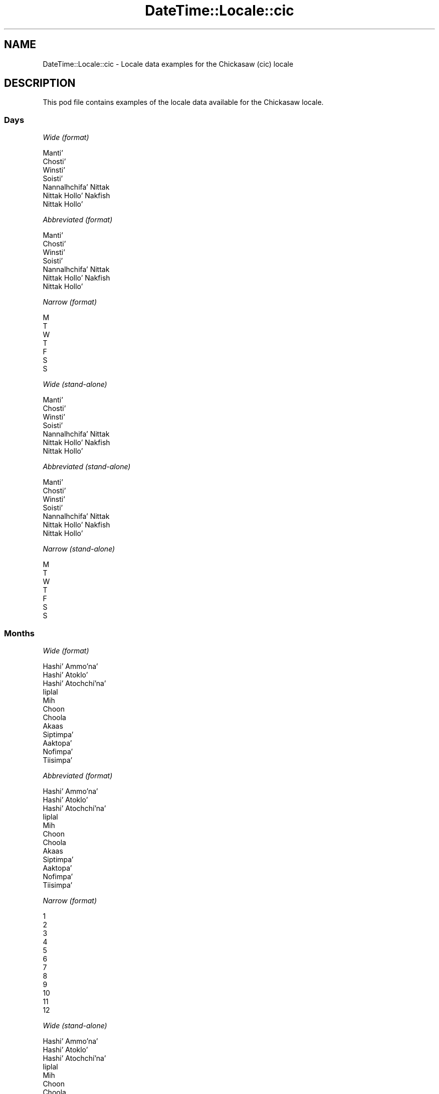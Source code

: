 .\" -*- mode: troff; coding: utf-8 -*-
.\" Automatically generated by Pod::Man 5.01 (Pod::Simple 3.43)
.\"
.\" Standard preamble:
.\" ========================================================================
.de Sp \" Vertical space (when we can't use .PP)
.if t .sp .5v
.if n .sp
..
.de Vb \" Begin verbatim text
.ft CW
.nf
.ne \\$1
..
.de Ve \" End verbatim text
.ft R
.fi
..
.\" \*(C` and \*(C' are quotes in nroff, nothing in troff, for use with C<>.
.ie n \{\
.    ds C` ""
.    ds C' ""
'br\}
.el\{\
.    ds C`
.    ds C'
'br\}
.\"
.\" Escape single quotes in literal strings from groff's Unicode transform.
.ie \n(.g .ds Aq \(aq
.el       .ds Aq '
.\"
.\" If the F register is >0, we'll generate index entries on stderr for
.\" titles (.TH), headers (.SH), subsections (.SS), items (.Ip), and index
.\" entries marked with X<> in POD.  Of course, you'll have to process the
.\" output yourself in some meaningful fashion.
.\"
.\" Avoid warning from groff about undefined register 'F'.
.de IX
..
.nr rF 0
.if \n(.g .if rF .nr rF 1
.if (\n(rF:(\n(.g==0)) \{\
.    if \nF \{\
.        de IX
.        tm Index:\\$1\t\\n%\t"\\$2"
..
.        if !\nF==2 \{\
.            nr % 0
.            nr F 2
.        \}
.    \}
.\}
.rr rF
.\" ========================================================================
.\"
.IX Title "DateTime::Locale::cic 3"
.TH DateTime::Locale::cic 3 2023-11-04 "perl v5.38.2" "User Contributed Perl Documentation"
.\" For nroff, turn off justification.  Always turn off hyphenation; it makes
.\" way too many mistakes in technical documents.
.if n .ad l
.nh
.SH NAME
DateTime::Locale::cic \- Locale data examples for the Chickasaw (cic) locale
.SH DESCRIPTION
.IX Header "DESCRIPTION"
This pod file contains examples of the locale data available for the
Chickasaw locale.
.SS Days
.IX Subsection "Days"
\fIWide (format)\fR
.IX Subsection "Wide (format)"
.PP
.Vb 7
\&  Mantiʼ
\&  Chostiʼ
\&  Winstiʼ
\&  Soistiʼ
\&  Nannalhchifaʼ Nittak
\&  Nittak Holloʼ Nakfish
\&  Nittak Holloʼ
.Ve
.PP
\fIAbbreviated (format)\fR
.IX Subsection "Abbreviated (format)"
.PP
.Vb 7
\&  Mantiʼ
\&  Chostiʼ
\&  Winstiʼ
\&  Soistiʼ
\&  Nannalhchifaʼ Nittak
\&  Nittak Holloʼ Nakfish
\&  Nittak Holloʼ
.Ve
.PP
\fINarrow (format)\fR
.IX Subsection "Narrow (format)"
.PP
.Vb 7
\&  M
\&  T
\&  W
\&  T
\&  F
\&  S
\&  S
.Ve
.PP
\fIWide (stand-alone)\fR
.IX Subsection "Wide (stand-alone)"
.PP
.Vb 7
\&  Mantiʼ
\&  Chostiʼ
\&  Winstiʼ
\&  Soistiʼ
\&  Nannalhchifaʼ Nittak
\&  Nittak Holloʼ Nakfish
\&  Nittak Holloʼ
.Ve
.PP
\fIAbbreviated (stand-alone)\fR
.IX Subsection "Abbreviated (stand-alone)"
.PP
.Vb 7
\&  Mantiʼ
\&  Chostiʼ
\&  Winstiʼ
\&  Soistiʼ
\&  Nannalhchifaʼ Nittak
\&  Nittak Holloʼ Nakfish
\&  Nittak Holloʼ
.Ve
.PP
\fINarrow (stand-alone)\fR
.IX Subsection "Narrow (stand-alone)"
.PP
.Vb 7
\&  M
\&  T
\&  W
\&  T
\&  F
\&  S
\&  S
.Ve
.SS Months
.IX Subsection "Months"
\fIWide (format)\fR
.IX Subsection "Wide (format)"
.PP
.Vb 12
\&  Hashiʼ Ammoʼnaʼ
\&  Hashiʼ Atokloʼ
\&  Hashiʼ Atochchíʼnaʼ
\&  Iiplal
\&  Mih
\&  Choon
\&  Choola
\&  Akaas
\&  Siptimpaʼ
\&  Aaktopaʼ
\&  Nofimpaʼ
\&  Tiisimpaʼ
.Ve
.PP
\fIAbbreviated (format)\fR
.IX Subsection "Abbreviated (format)"
.PP
.Vb 12
\&  Hashiʼ Ammoʼnaʼ
\&  Hashiʼ Atokloʼ
\&  Hashiʼ Atochchíʼnaʼ
\&  Iiplal
\&  Mih
\&  Choon
\&  Choola
\&  Akaas
\&  Siptimpaʼ
\&  Aaktopaʼ
\&  Nofimpaʼ
\&  Tiisimpaʼ
.Ve
.PP
\fINarrow (format)\fR
.IX Subsection "Narrow (format)"
.PP
.Vb 12
\&  1
\&  2
\&  3
\&  4
\&  5
\&  6
\&  7
\&  8
\&  9
\&  10
\&  11
\&  12
.Ve
.PP
\fIWide (stand-alone)\fR
.IX Subsection "Wide (stand-alone)"
.PP
.Vb 12
\&  Hashiʼ Ammoʼnaʼ
\&  Hashiʼ Atokloʼ
\&  Hashiʼ Atochchíʼnaʼ
\&  Iiplal
\&  Mih
\&  Choon
\&  Choola
\&  Akaas
\&  Siptimpaʼ
\&  Aaktopaʼ
\&  Nofimpaʼ
\&  Tiisimpaʼ
.Ve
.PP
\fIAbbreviated (stand-alone)\fR
.IX Subsection "Abbreviated (stand-alone)"
.PP
.Vb 12
\&  Hashiʼ Ammoʼnaʼ
\&  Hashiʼ Atokloʼ
\&  Hashiʼ Atochchíʼnaʼ
\&  Iiplal
\&  Mih
\&  Choon
\&  Choola
\&  Akaas
\&  Siptimpaʼ
\&  Aaktopaʼ
\&  Nofimpaʼ
\&  Tiisimpaʼ
.Ve
.PP
\fINarrow (stand-alone)\fR
.IX Subsection "Narrow (stand-alone)"
.PP
.Vb 12
\&  1
\&  2
\&  3
\&  4
\&  5
\&  6
\&  7
\&  8
\&  9
\&  10
\&  11
\&  12
.Ve
.SS Quarters
.IX Subsection "Quarters"
\fIWide (format)\fR
.IX Subsection "Wide (format)"
.PP
.Vb 4
\&  Q1
\&  Q2
\&  Q3
\&  Q4
.Ve
.PP
\fIAbbreviated (format)\fR
.IX Subsection "Abbreviated (format)"
.PP
.Vb 4
\&  Q1
\&  Q2
\&  Q3
\&  Q4
.Ve
.PP
\fINarrow (format)\fR
.IX Subsection "Narrow (format)"
.PP
.Vb 4
\&  1
\&  2
\&  3
\&  4
.Ve
.PP
\fIWide (stand-alone)\fR
.IX Subsection "Wide (stand-alone)"
.PP
.Vb 4
\&  Q1
\&  Q2
\&  Q3
\&  Q4
.Ve
.PP
\fIAbbreviated (stand-alone)\fR
.IX Subsection "Abbreviated (stand-alone)"
.PP
.Vb 4
\&  Q1
\&  Q2
\&  Q3
\&  Q4
.Ve
.PP
\fINarrow (stand-alone)\fR
.IX Subsection "Narrow (stand-alone)"
.PP
.Vb 4
\&  1
\&  2
\&  3
\&  4
.Ve
.SS Eras
.IX Subsection "Eras"
\fIWide (format)\fR
.IX Subsection "Wide (format)"
.PP
.Vb 2
\&  BCE
\&  CE
.Ve
.PP
\fIAbbreviated (format)\fR
.IX Subsection "Abbreviated (format)"
.PP
.Vb 2
\&  BCE
\&  CE
.Ve
.PP
\fINarrow (format)\fR
.IX Subsection "Narrow (format)"
.PP
.Vb 2
\&  BCE
\&  CE
.Ve
.SS "Date Formats"
.IX Subsection "Date Formats"
\fIFull\fR
.IX Subsection "Full"
.PP
.Vb 3
\&   2008\-02\-05T18:30:30 = 2008 Hashiʼ Atokloʼ 5, Chostiʼ
\&   1995\-12\-22T09:05:02 = 1995 Tiisimpaʼ 22, Nannalhchifaʼ Nittak
\&  \-0010\-09\-15T04:44:23 = \-10 Siptimpaʼ 15, Nittak Holloʼ Nakfish
.Ve
.PP
\fILong\fR
.IX Subsection "Long"
.PP
.Vb 3
\&   2008\-02\-05T18:30:30 = 2008 Hashiʼ Atokloʼ 5
\&   1995\-12\-22T09:05:02 = 1995 Tiisimpaʼ 22
\&  \-0010\-09\-15T04:44:23 = \-10 Siptimpaʼ 15
.Ve
.PP
\fIMedium\fR
.IX Subsection "Medium"
.PP
.Vb 3
\&   2008\-02\-05T18:30:30 = 2008 Hashiʼ Atokloʼ 5
\&   1995\-12\-22T09:05:02 = 1995 Tiisimpaʼ 22
\&  \-0010\-09\-15T04:44:23 = \-10 Siptimpaʼ 15
.Ve
.PP
\fIShort\fR
.IX Subsection "Short"
.PP
.Vb 3
\&   2008\-02\-05T18:30:30 = 2008\-02\-05
\&   1995\-12\-22T09:05:02 = 1995\-12\-22
\&  \-0010\-09\-15T04:44:23 = \-10\-09\-15
.Ve
.SS "Time Formats"
.IX Subsection "Time Formats"
\fIFull\fR
.IX Subsection "Full"
.PP
.Vb 3
\&   2008\-02\-05T18:30:30 = 18:30:30 UTC
\&   1995\-12\-22T09:05:02 = 09:05:02 UTC
\&  \-0010\-09\-15T04:44:23 = 04:44:23 UTC
.Ve
.PP
\fILong\fR
.IX Subsection "Long"
.PP
.Vb 3
\&   2008\-02\-05T18:30:30 = 18:30:30 UTC
\&   1995\-12\-22T09:05:02 = 09:05:02 UTC
\&  \-0010\-09\-15T04:44:23 = 04:44:23 UTC
.Ve
.PP
\fIMedium\fR
.IX Subsection "Medium"
.PP
.Vb 3
\&   2008\-02\-05T18:30:30 = 18:30:30
\&   1995\-12\-22T09:05:02 = 09:05:02
\&  \-0010\-09\-15T04:44:23 = 04:44:23
.Ve
.PP
\fIShort\fR
.IX Subsection "Short"
.PP
.Vb 3
\&   2008\-02\-05T18:30:30 = 18:30
\&   1995\-12\-22T09:05:02 = 09:05
\&  \-0010\-09\-15T04:44:23 = 04:44
.Ve
.SS "Datetime Formats"
.IX Subsection "Datetime Formats"
\fIFull\fR
.IX Subsection "Full"
.PP
.Vb 3
\&   2008\-02\-05T18:30:30 = 2008 Hashiʼ Atokloʼ 5, Chostiʼ 18:30:30 UTC
\&   1995\-12\-22T09:05:02 = 1995 Tiisimpaʼ 22, Nannalhchifaʼ Nittak 09:05:02 UTC
\&  \-0010\-09\-15T04:44:23 = \-10 Siptimpaʼ 15, Nittak Holloʼ Nakfish 04:44:23 UTC
.Ve
.PP
\fILong\fR
.IX Subsection "Long"
.PP
.Vb 3
\&   2008\-02\-05T18:30:30 = 2008 Hashiʼ Atokloʼ 5 18:30:30 UTC
\&   1995\-12\-22T09:05:02 = 1995 Tiisimpaʼ 22 09:05:02 UTC
\&  \-0010\-09\-15T04:44:23 = \-10 Siptimpaʼ 15 04:44:23 UTC
.Ve
.PP
\fIMedium\fR
.IX Subsection "Medium"
.PP
.Vb 3
\&   2008\-02\-05T18:30:30 = 2008 Hashiʼ Atokloʼ 5 18:30:30
\&   1995\-12\-22T09:05:02 = 1995 Tiisimpaʼ 22 09:05:02
\&  \-0010\-09\-15T04:44:23 = \-10 Siptimpaʼ 15 04:44:23
.Ve
.PP
\fIShort\fR
.IX Subsection "Short"
.PP
.Vb 3
\&   2008\-02\-05T18:30:30 = 2008\-02\-05 18:30
\&   1995\-12\-22T09:05:02 = 1995\-12\-22 09:05
\&  \-0010\-09\-15T04:44:23 = \-10\-09\-15 04:44
.Ve
.SS "Available Formats"
.IX Subsection "Available Formats"
\fIBh (h B)\fR
.IX Subsection "Bh (h B)"
.PP
.Vb 3
\&   2008\-02\-05T18:30:30 = 6 B
\&   1995\-12\-22T09:05:02 = 9 B
\&  \-0010\-09\-15T04:44:23 = 4 B
.Ve
.PP
\fIBhm (h:mm B)\fR
.IX Subsection "Bhm (h:mm B)"
.PP
.Vb 3
\&   2008\-02\-05T18:30:30 = 6:30 B
\&   1995\-12\-22T09:05:02 = 9:05 B
\&  \-0010\-09\-15T04:44:23 = 4:44 B
.Ve
.PP
\fIBhms (h:mm:ss B)\fR
.IX Subsection "Bhms (h:mm:ss B)"
.PP
.Vb 3
\&   2008\-02\-05T18:30:30 = 6:30:30 B
\&   1995\-12\-22T09:05:02 = 9:05:02 B
\&  \-0010\-09\-15T04:44:23 = 4:44:23 B
.Ve
.PP
\fIE (ccc)\fR
.IX Subsection "E (ccc)"
.PP
.Vb 3
\&   2008\-02\-05T18:30:30 = Chostiʼ
\&   1995\-12\-22T09:05:02 = Nannalhchifaʼ Nittak
\&  \-0010\-09\-15T04:44:23 = Nittak Holloʼ Nakfish
.Ve
.PP
\fIEBhm (E h:mm B)\fR
.IX Subsection "EBhm (E h:mm B)"
.PP
.Vb 3
\&   2008\-02\-05T18:30:30 = Chostiʼ 6:30 B
\&   1995\-12\-22T09:05:02 = Nannalhchifaʼ Nittak 9:05 B
\&  \-0010\-09\-15T04:44:23 = Nittak Holloʼ Nakfish 4:44 B
.Ve
.PP
\fIEBhms (E h:mm:ss B)\fR
.IX Subsection "EBhms (E h:mm:ss B)"
.PP
.Vb 3
\&   2008\-02\-05T18:30:30 = Chostiʼ 6:30:30 B
\&   1995\-12\-22T09:05:02 = Nannalhchifaʼ Nittak 9:05:02 B
\&  \-0010\-09\-15T04:44:23 = Nittak Holloʼ Nakfish 4:44:23 B
.Ve
.PP
\fIEHm (E HH:mm)\fR
.IX Subsection "EHm (E HH:mm)"
.PP
.Vb 3
\&   2008\-02\-05T18:30:30 = Chostiʼ 18:30
\&   1995\-12\-22T09:05:02 = Nannalhchifaʼ Nittak 09:05
\&  \-0010\-09\-15T04:44:23 = Nittak Holloʼ Nakfish 04:44
.Ve
.PP
\fIEHms (E HH:mm:ss)\fR
.IX Subsection "EHms (E HH:mm:ss)"
.PP
.Vb 3
\&   2008\-02\-05T18:30:30 = Chostiʼ 18:30:30
\&   1995\-12\-22T09:05:02 = Nannalhchifaʼ Nittak 09:05:02
\&  \-0010\-09\-15T04:44:23 = Nittak Holloʼ Nakfish 04:44:23
.Ve
.PP
\fIEd (d, E)\fR
.IX Subsection "Ed (d, E)"
.PP
.Vb 3
\&   2008\-02\-05T18:30:30 = 5, Chostiʼ
\&   1995\-12\-22T09:05:02 = 22, Nannalhchifaʼ Nittak
\&  \-0010\-09\-15T04:44:23 = 15, Nittak Holloʼ Nakfish
.Ve
.PP
\fIEhm (E h:mm a)\fR
.IX Subsection "Ehm (E h:mm a)"
.PP
.Vb 3
\&   2008\-02\-05T18:30:30 = Chostiʼ 6:30 PM
\&   1995\-12\-22T09:05:02 = Nannalhchifaʼ Nittak 9:05 AM
\&  \-0010\-09\-15T04:44:23 = Nittak Holloʼ Nakfish 4:44 AM
.Ve
.PP
\fIEhms (E h:mm:ss a)\fR
.IX Subsection "Ehms (E h:mm:ss a)"
.PP
.Vb 3
\&   2008\-02\-05T18:30:30 = Chostiʼ 6:30:30 PM
\&   1995\-12\-22T09:05:02 = Nannalhchifaʼ Nittak 9:05:02 AM
\&  \-0010\-09\-15T04:44:23 = Nittak Holloʼ Nakfish 4:44:23 AM
.Ve
.PP
\fIGy (G y)\fR
.IX Subsection "Gy (G y)"
.PP
.Vb 3
\&   2008\-02\-05T18:30:30 = CE 2008
\&   1995\-12\-22T09:05:02 = CE 1995
\&  \-0010\-09\-15T04:44:23 = BCE \-10
.Ve
.PP
\fIGyMMM (G y MMM)\fR
.IX Subsection "GyMMM (G y MMM)"
.PP
.Vb 3
\&   2008\-02\-05T18:30:30 = CE 2008 Hashiʼ Atokloʼ
\&   1995\-12\-22T09:05:02 = CE 1995 Tiisimpaʼ
\&  \-0010\-09\-15T04:44:23 = BCE \-10 Siptimpaʼ
.Ve
.PP
\fIGyMMMEd (G y MMM d, E)\fR
.IX Subsection "GyMMMEd (G y MMM d, E)"
.PP
.Vb 3
\&   2008\-02\-05T18:30:30 = CE 2008 Hashiʼ Atokloʼ 5, Chostiʼ
\&   1995\-12\-22T09:05:02 = CE 1995 Tiisimpaʼ 22, Nannalhchifaʼ Nittak
\&  \-0010\-09\-15T04:44:23 = BCE \-10 Siptimpaʼ 15, Nittak Holloʼ Nakfish
.Ve
.PP
\fIGyMMMd (G y MMM d)\fR
.IX Subsection "GyMMMd (G y MMM d)"
.PP
.Vb 3
\&   2008\-02\-05T18:30:30 = CE 2008 Hashiʼ Atokloʼ 5
\&   1995\-12\-22T09:05:02 = CE 1995 Tiisimpaʼ 22
\&  \-0010\-09\-15T04:44:23 = BCE \-10 Siptimpaʼ 15
.Ve
.PP
\fIGyMd (GGGGG y\-MM-dd)\fR
.IX Subsection "GyMd (GGGGG y-MM-dd)"
.PP
.Vb 3
\&   2008\-02\-05T18:30:30 = CE 2008\-02\-05
\&   1995\-12\-22T09:05:02 = CE 1995\-12\-22
\&  \-0010\-09\-15T04:44:23 = BCE \-10\-09\-15
.Ve
.PP
\fIH (HH)\fR
.IX Subsection "H (HH)"
.PP
.Vb 3
\&   2008\-02\-05T18:30:30 = 18
\&   1995\-12\-22T09:05:02 = 09
\&  \-0010\-09\-15T04:44:23 = 04
.Ve
.PP
\fIHm (HH:mm)\fR
.IX Subsection "Hm (HH:mm)"
.PP
.Vb 3
\&   2008\-02\-05T18:30:30 = 18:30
\&   1995\-12\-22T09:05:02 = 09:05
\&  \-0010\-09\-15T04:44:23 = 04:44
.Ve
.PP
\fIHms (HH:mm:ss)\fR
.IX Subsection "Hms (HH:mm:ss)"
.PP
.Vb 3
\&   2008\-02\-05T18:30:30 = 18:30:30
\&   1995\-12\-22T09:05:02 = 09:05:02
\&  \-0010\-09\-15T04:44:23 = 04:44:23
.Ve
.PP
\fIHmsv (HH:mm:ss v)\fR
.IX Subsection "Hmsv (HH:mm:ss v)"
.PP
.Vb 3
\&   2008\-02\-05T18:30:30 = 18:30:30 UTC
\&   1995\-12\-22T09:05:02 = 09:05:02 UTC
\&  \-0010\-09\-15T04:44:23 = 04:44:23 UTC
.Ve
.PP
\fIHmv (HH:mm v)\fR
.IX Subsection "Hmv (HH:mm v)"
.PP
.Vb 3
\&   2008\-02\-05T18:30:30 = 18:30 UTC
\&   1995\-12\-22T09:05:02 = 09:05 UTC
\&  \-0010\-09\-15T04:44:23 = 04:44 UTC
.Ve
.PP
\fIM (L)\fR
.IX Subsection "M (L)"
.PP
.Vb 3
\&   2008\-02\-05T18:30:30 = 2
\&   1995\-12\-22T09:05:02 = 12
\&  \-0010\-09\-15T04:44:23 = 9
.Ve
.PP
\fIMEd (MM-dd, E)\fR
.IX Subsection "MEd (MM-dd, E)"
.PP
.Vb 3
\&   2008\-02\-05T18:30:30 = 02\-05, Chostiʼ
\&   1995\-12\-22T09:05:02 = 12\-22, Nannalhchifaʼ Nittak
\&  \-0010\-09\-15T04:44:23 = 09\-15, Nittak Holloʼ Nakfish
.Ve
.PP
\fIMMM (LLL)\fR
.IX Subsection "MMM (LLL)"
.PP
.Vb 3
\&   2008\-02\-05T18:30:30 = Hashiʼ Atokloʼ
\&   1995\-12\-22T09:05:02 = Tiisimpaʼ
\&  \-0010\-09\-15T04:44:23 = Siptimpaʼ
.Ve
.PP
\fIMMMEd (MMM d, E)\fR
.IX Subsection "MMMEd (MMM d, E)"
.PP
.Vb 3
\&   2008\-02\-05T18:30:30 = Hashiʼ Atokloʼ 5, Chostiʼ
\&   1995\-12\-22T09:05:02 = Tiisimpaʼ 22, Nannalhchifaʼ Nittak
\&  \-0010\-09\-15T04:44:23 = Siptimpaʼ 15, Nittak Holloʼ Nakfish
.Ve
.PP
\fIMMMMW-count-other ('week' W 'of' MMMM)\fR
.IX Subsection "MMMMW-count-other ('week' W 'of' MMMM)"
.PP
.Vb 3
\&   2008\-02\-05T18:30:30 = week 1 of Hashiʼ Atokloʼ
\&   1995\-12\-22T09:05:02 = week 3 of Tiisimpaʼ
\&  \-0010\-09\-15T04:44:23 = week 2 of Siptimpaʼ
.Ve
.PP
\fIMMMMd (MMMM d)\fR
.IX Subsection "MMMMd (MMMM d)"
.PP
.Vb 3
\&   2008\-02\-05T18:30:30 = Hashiʼ Atokloʼ 5
\&   1995\-12\-22T09:05:02 = Tiisimpaʼ 22
\&  \-0010\-09\-15T04:44:23 = Siptimpaʼ 15
.Ve
.PP
\fIMMMd (MMM d)\fR
.IX Subsection "MMMd (MMM d)"
.PP
.Vb 3
\&   2008\-02\-05T18:30:30 = Hashiʼ Atokloʼ 5
\&   1995\-12\-22T09:05:02 = Tiisimpaʼ 22
\&  \-0010\-09\-15T04:44:23 = Siptimpaʼ 15
.Ve
.PP
\fIMd (MM-dd)\fR
.IX Subsection "Md (MM-dd)"
.PP
.Vb 3
\&   2008\-02\-05T18:30:30 = 02\-05
\&   1995\-12\-22T09:05:02 = 12\-22
\&  \-0010\-09\-15T04:44:23 = 09\-15
.Ve
.PP
\fId (d)\fR
.IX Subsection "d (d)"
.PP
.Vb 3
\&   2008\-02\-05T18:30:30 = 5
\&   1995\-12\-22T09:05:02 = 22
\&  \-0010\-09\-15T04:44:23 = 15
.Ve
.PP
\fIh (h a)\fR
.IX Subsection "h (h a)"
.PP
.Vb 3
\&   2008\-02\-05T18:30:30 = 6 PM
\&   1995\-12\-22T09:05:02 = 9 AM
\&  \-0010\-09\-15T04:44:23 = 4 AM
.Ve
.PP
\fIhm (h:mm a)\fR
.IX Subsection "hm (h:mm a)"
.PP
.Vb 3
\&   2008\-02\-05T18:30:30 = 6:30 PM
\&   1995\-12\-22T09:05:02 = 9:05 AM
\&  \-0010\-09\-15T04:44:23 = 4:44 AM
.Ve
.PP
\fIhms (h:mm:ss a)\fR
.IX Subsection "hms (h:mm:ss a)"
.PP
.Vb 3
\&   2008\-02\-05T18:30:30 = 6:30:30 PM
\&   1995\-12\-22T09:05:02 = 9:05:02 AM
\&  \-0010\-09\-15T04:44:23 = 4:44:23 AM
.Ve
.PP
\fIhmsv (h:mm:ss a v)\fR
.IX Subsection "hmsv (h:mm:ss a v)"
.PP
.Vb 3
\&   2008\-02\-05T18:30:30 = 6:30:30 PM UTC
\&   1995\-12\-22T09:05:02 = 9:05:02 AM UTC
\&  \-0010\-09\-15T04:44:23 = 4:44:23 AM UTC
.Ve
.PP
\fIhmv (h:mm a v)\fR
.IX Subsection "hmv (h:mm a v)"
.PP
.Vb 3
\&   2008\-02\-05T18:30:30 = 6:30 PM UTC
\&   1995\-12\-22T09:05:02 = 9:05 AM UTC
\&  \-0010\-09\-15T04:44:23 = 4:44 AM UTC
.Ve
.PP
\fIms (mm:ss)\fR
.IX Subsection "ms (mm:ss)"
.PP
.Vb 3
\&   2008\-02\-05T18:30:30 = 30:30
\&   1995\-12\-22T09:05:02 = 05:02
\&  \-0010\-09\-15T04:44:23 = 44:23
.Ve
.PP
\fIy (y)\fR
.IX Subsection "y (y)"
.PP
.Vb 3
\&   2008\-02\-05T18:30:30 = 2008
\&   1995\-12\-22T09:05:02 = 1995
\&  \-0010\-09\-15T04:44:23 = \-10
.Ve
.PP
\fIyM (y\-MM)\fR
.IX Subsection "yM (y-MM)"
.PP
.Vb 3
\&   2008\-02\-05T18:30:30 = 2008\-02
\&   1995\-12\-22T09:05:02 = 1995\-12
\&  \-0010\-09\-15T04:44:23 = \-10\-09
.Ve
.PP
\fIyMEd (y\-MM-dd, E)\fR
.IX Subsection "yMEd (y-MM-dd, E)"
.PP
.Vb 3
\&   2008\-02\-05T18:30:30 = 2008\-02\-05, Chostiʼ
\&   1995\-12\-22T09:05:02 = 1995\-12\-22, Nannalhchifaʼ Nittak
\&  \-0010\-09\-15T04:44:23 = \-10\-09\-15, Nittak Holloʼ Nakfish
.Ve
.PP
\fIyMMM (y MMM)\fR
.IX Subsection "yMMM (y MMM)"
.PP
.Vb 3
\&   2008\-02\-05T18:30:30 = 2008 Hashiʼ Atokloʼ
\&   1995\-12\-22T09:05:02 = 1995 Tiisimpaʼ
\&  \-0010\-09\-15T04:44:23 = \-10 Siptimpaʼ
.Ve
.PP
\fIyMMMEd (y MMM d, E)\fR
.IX Subsection "yMMMEd (y MMM d, E)"
.PP
.Vb 3
\&   2008\-02\-05T18:30:30 = 2008 Hashiʼ Atokloʼ 5, Chostiʼ
\&   1995\-12\-22T09:05:02 = 1995 Tiisimpaʼ 22, Nannalhchifaʼ Nittak
\&  \-0010\-09\-15T04:44:23 = \-10 Siptimpaʼ 15, Nittak Holloʼ Nakfish
.Ve
.PP
\fIyMMMM (y MMMM)\fR
.IX Subsection "yMMMM (y MMMM)"
.PP
.Vb 3
\&   2008\-02\-05T18:30:30 = 2008 Hashiʼ Atokloʼ
\&   1995\-12\-22T09:05:02 = 1995 Tiisimpaʼ
\&  \-0010\-09\-15T04:44:23 = \-10 Siptimpaʼ
.Ve
.PP
\fIyMMMd (y MMM d)\fR
.IX Subsection "yMMMd (y MMM d)"
.PP
.Vb 3
\&   2008\-02\-05T18:30:30 = 2008 Hashiʼ Atokloʼ 5
\&   1995\-12\-22T09:05:02 = 1995 Tiisimpaʼ 22
\&  \-0010\-09\-15T04:44:23 = \-10 Siptimpaʼ 15
.Ve
.PP
\fIyMd (y\-MM-dd)\fR
.IX Subsection "yMd (y-MM-dd)"
.PP
.Vb 3
\&   2008\-02\-05T18:30:30 = 2008\-02\-05
\&   1995\-12\-22T09:05:02 = 1995\-12\-22
\&  \-0010\-09\-15T04:44:23 = \-10\-09\-15
.Ve
.PP
\fIyQQQ (y QQQ)\fR
.IX Subsection "yQQQ (y QQQ)"
.PP
.Vb 3
\&   2008\-02\-05T18:30:30 = 2008 Q1
\&   1995\-12\-22T09:05:02 = 1995 Q4
\&  \-0010\-09\-15T04:44:23 = \-10 Q3
.Ve
.PP
\fIyQQQQ (y QQQQ)\fR
.IX Subsection "yQQQQ (y QQQQ)"
.PP
.Vb 3
\&   2008\-02\-05T18:30:30 = 2008 Q1
\&   1995\-12\-22T09:05:02 = 1995 Q4
\&  \-0010\-09\-15T04:44:23 = \-10 Q3
.Ve
.PP
\fIyw-count-other ('week' w 'of' Y)\fR
.IX Subsection "yw-count-other ('week' w 'of' Y)"
.PP
.Vb 3
\&   2008\-02\-05T18:30:30 = week 6 of 2008
\&   1995\-12\-22T09:05:02 = week 51 of 1995
\&  \-0010\-09\-15T04:44:23 = week 37 of \-10
.Ve
.SS Miscellaneous
.IX Subsection "Miscellaneous"
\fIPrefers 24 hour time?\fR
.IX Subsection "Prefers 24 hour time?"
.PP
Yes
.PP
\fILocal first day of the week\fR
.IX Subsection "Local first day of the week"
.PP
1 (Mantiʼ)
.SS "Strftime Patterns"
.IX Subsection "Strftime Patterns"
\fR\f(CI%c\fR\fI (%a \fR\f(CI%b\fR\fI \fR\f(CI%e\fR\fI \fR\f(CI%H:\fR\fI%M:%S \fR\f(CI%Y\fR\fI) \- date time format\fR
.IX Subsection "%c (%a %b %e %H:%M:%S %Y) - date time format"
.PP
.Vb 3
\&   2008\-02\-05T18:30:30 = Chostiʼ Hashiʼ Atokloʼ  5 18:30:30 2008
\&   1995\-12\-22T09:05:02 = Nannalhchifaʼ Nittak Tiisimpaʼ 22 09:05:02 1995
\&  \-0010\-09\-15T04:44:23 = Nittak Holloʼ Nakfish Siptimpaʼ 15 04:44:23 \-10
.Ve
.PP
\fR\f(CI%x\fR\fI (%m/%d/%y) \- date format\fR
.IX Subsection "%x (%m/%d/%y) - date format"
.PP
.Vb 3
\&   2008\-02\-05T18:30:30 = 02/05/08
\&   1995\-12\-22T09:05:02 = 12/22/95
\&  \-0010\-09\-15T04:44:23 = 09/15/10
.Ve
.PP
\fR\f(CI%X\fR\fI (%H:%M:%S) \- time format\fR
.IX Subsection "%X (%H:%M:%S) - time format"
.PP
.Vb 3
\&   2008\-02\-05T18:30:30 = 18:30:30
\&   1995\-12\-22T09:05:02 = 09:05:02
\&  \-0010\-09\-15T04:44:23 = 04:44:23
.Ve
.SH SUPPORT
.IX Header "SUPPORT"
See DateTime::Locale.
